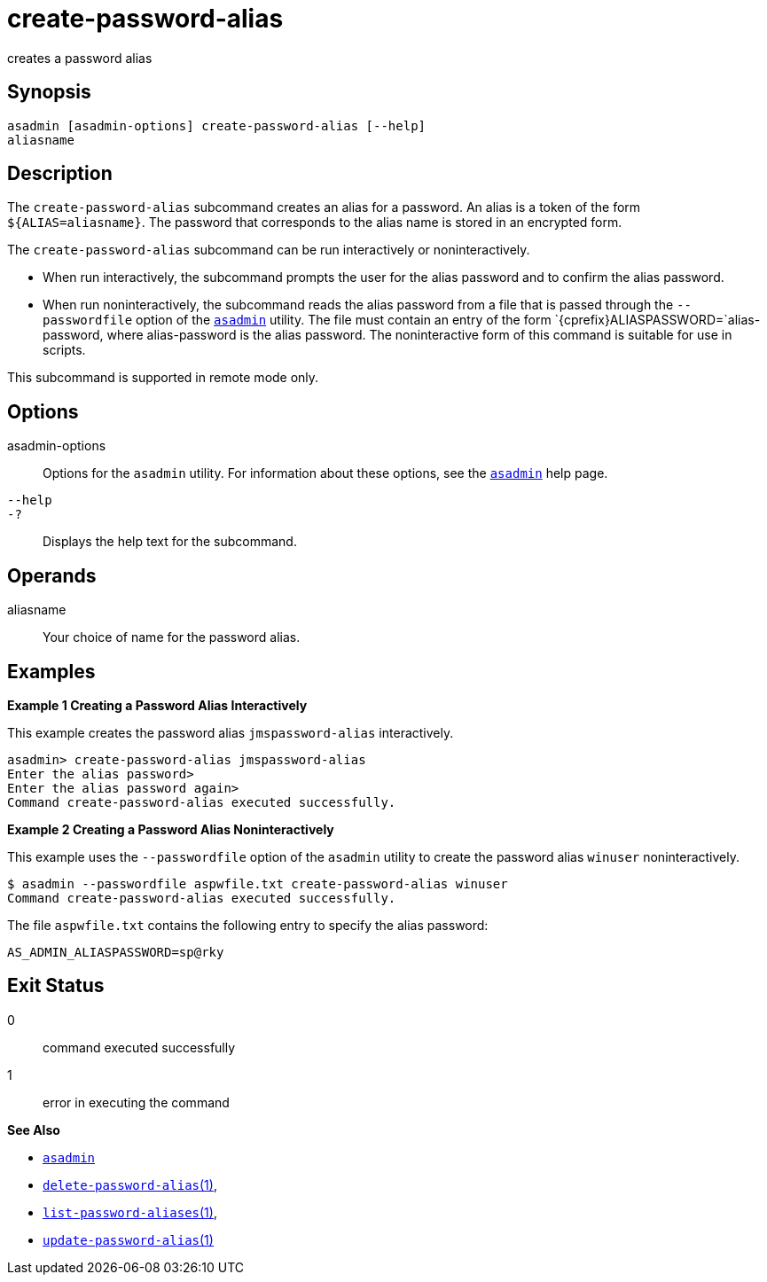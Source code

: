 [[create-password-alias]]
= create-password-alias

creates a password alias

[[synopsis]]
== Synopsis

[source,shell]
----
asadmin [asadmin-options] create-password-alias [--help] 
aliasname
----

[[description]]
== Description

The `create-password-alias` subcommand creates an alias for a password.
An alias is a token of the form `${ALIAS=aliasname}`. The password that corresponds to the alias name is stored in an encrypted form.

The `create-password-alias` subcommand can be run interactively or noninteractively.

* When run interactively, the subcommand prompts the user for the alias password and to confirm the alias password.
* When run noninteractively, the subcommand reads the alias password from a file that is passed through the `--passwordfile` option of the xref:asadmin.adoc#asadmin-1m[`asadmin`] utility. The file must
contain an entry of the form `{cprefix}ALIASPASSWORD=`alias-password, where alias-password is the alias password. The noninteractive form of this command is suitable for use in scripts.

This subcommand is supported in remote mode only.

[[options]]
== Options

asadmin-options::
  Options for the `asadmin` utility. For information about these options, see the xref:asadmin.adoc#asadmin-1m[`asadmin`] help page.
`--help`::
`-?`::
  Displays the help text for the subcommand.

[[operands]]
== Operands

aliasname::
  Your choice of name for the password alias.

[[examples]]
== Examples

*Example 1 Creating a Password Alias Interactively*

This example creates the password alias `jmspassword-alias` interactively.

[source,shell]
----
asadmin> create-password-alias jmspassword-alias 
Enter the alias password>
Enter the alias password again>
Command create-password-alias executed successfully.
----

*Example 2 Creating a Password Alias Noninteractively*

This example uses the `--passwordfile` option of the `asadmin` utility to create the password alias `winuser` noninteractively.

[source,shell]
----
$ asadmin --passwordfile aspwfile.txt create-password-alias winuser
Command create-password-alias executed successfully.
----

The file `aspwfile.txt` contains the following entry to specify the alias password:

[source,shell]
----
AS_ADMIN_ALIASPASSWORD=sp@rky
----

[[exit-status]]
== Exit Status

0::
  command executed successfully
1::
  error in executing the command

*See Also*

* xref:asadmin.adoc#asadmin-1m[`asadmin`]
* xref:delete-password-alias.adoc#delete-password-alias[`delete-password-alias`(1)],
* xref:list-password-aliases.adoc#list-password-aliases[`list-password-aliases`(1)],
* xref:update-password-alias.adoc#update-password-alias[`update-password-alias`(1)]


